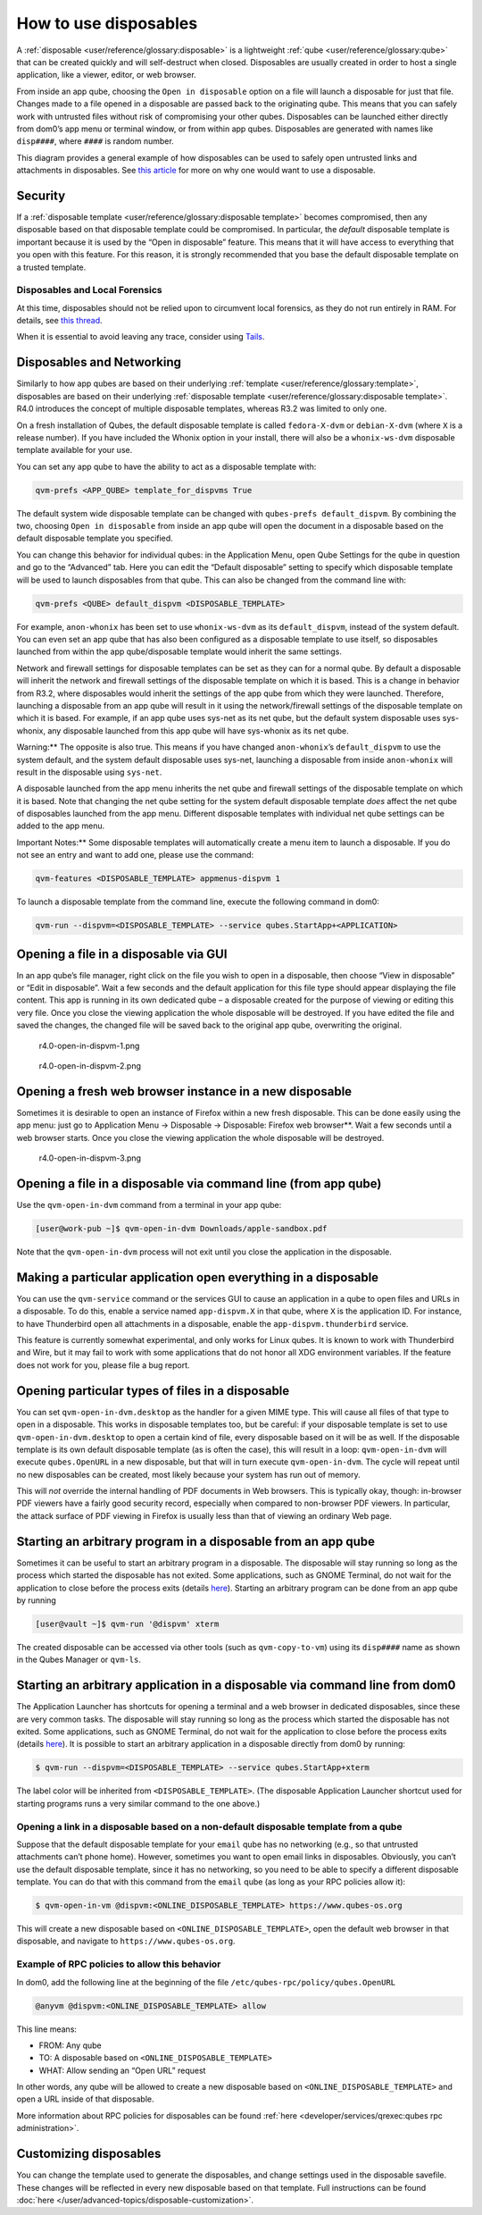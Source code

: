 ======================
How to use disposables
======================


A :ref:`disposable <user/reference/glossary:disposable>` is a lightweight
:ref:`qube <user/reference/glossary:qube>` that can be created quickly and will
self-destruct when closed. Disposables are usually created in order to
host a single application, like a viewer, editor, or web browser.

From inside an app qube, choosing the ``Open in disposable`` option on a
file will launch a disposable for just that file. Changes made to a file
opened in a disposable are passed back to the originating qube. This
means that you can safely work with untrusted files without risk of
compromising your other qubes. Disposables can be launched either
directly from dom0’s app menu or terminal window, or from within app
qubes. Disposables are generated with names like ``disp####``, where
``####`` is random number.

|disposablevm-example.png|

This diagram provides a general example of how disposables can be used
to safely open untrusted links and attachments in disposables. See `this article <https://blog.invisiblethings.org/2010/06/01/disposable-vms.html>`__
for more on why one would want to use a disposable.

Security
--------


If a :ref:`disposable template <user/reference/glossary:disposable template>`
becomes compromised, then any disposable based on that disposable
template could be compromised. In particular, the *default* disposable
template is important because it is used by the “Open in disposable”
feature. This means that it will have access to everything that you open
with this feature. For this reason, it is strongly recommended that you
base the default disposable template on a trusted template.

Disposables and Local Forensics
^^^^^^^^^^^^^^^^^^^^^^^^^^^^^^^


At this time, disposables should not be relied upon to circumvent local
forensics, as they do not run entirely in RAM. For details, see `this thread <https://groups.google.com/d/topic/qubes-devel/QwL5PjqPs-4/discussion>`__.

When it is essential to avoid leaving any trace, consider using
`Tails <https://tails.boum.org/>`__.

Disposables and Networking
--------------------------


Similarly to how app qubes are based on their underlying
:ref:`template <user/reference/glossary:template>`, disposables are based on their
underlying :ref:`disposable template <user/reference/glossary:disposable template>`.
R4.0 introduces the concept of multiple disposable templates, whereas
R3.2 was limited to only one.

On a fresh installation of Qubes, the default disposable template is
called ``fedora-X-dvm`` or ``debian-X-dvm`` (where ``X`` is a release
number). If you have included the Whonix option in your install, there
will also be a ``whonix-ws-dvm`` disposable template available for your
use.

You can set any app qube to have the ability to act as a disposable
template with:

.. code:: bash

      qvm-prefs <APP_QUBE> template_for_dispvms True



The default system wide disposable template can be changed with
``qubes-prefs default_dispvm``. By combining the two, choosing
``Open in disposable`` from inside an app qube will open the document in
a disposable based on the default disposable template you specified.

You can change this behavior for individual qubes: in the Application
Menu, open Qube Settings for the qube in question and go to the
“Advanced” tab. Here you can edit the “Default disposable” setting to
specify which disposable template will be used to launch disposables
from that qube. This can also be changed from the command line with:

.. code:: bash

      qvm-prefs <QUBE> default_dispvm <DISPOSABLE_TEMPLATE>



For example, ``anon-whonix`` has been set to use ``whonix-ws-dvm`` as
its ``default_dispvm``, instead of the system default. You can even set
an app qube that has also been configured as a disposable template to
use itself, so disposables launched from within the app qube/disposable
template would inherit the same settings.

Network and firewall settings for disposable templates can be set as
they can for a normal qube. By default a disposable will inherit the
network and firewall settings of the disposable template on which it is
based. This is a change in behavior from R3.2, where disposables would
inherit the settings of the app qube from which they were launched.
Therefore, launching a disposable from an app qube will result in it
using the network/firewall settings of the disposable template on which
it is based. For example, if an app qube uses sys-net as its net qube,
but the default system disposable uses sys-whonix, any disposable
launched from this app qube will have sys-whonix as its net qube.

Warning:** The opposite is also true. This means if you have changed
``anon-whonix``’s ``default_dispvm`` to use the system default, and
the system default disposable uses sys-net, launching a disposable from
inside ``anon-whonix`` will result in the disposable using ``sys-net``.

A disposable launched from the app menu inherits the net qube and
firewall settings of the disposable template on which it is based. Note
that changing the net qube setting for the system default disposable
template *does* affect the net qube of disposables launched from the app
menu. Different disposable templates with individual net qube settings
can be added to the app menu.

Important Notes:** Some disposable templates will automatically create
a menu item to launch a disposable. If you do not see an entry and want
to add one, please use the command:

.. code:: bash

      qvm-features <DISPOSABLE_TEMPLATE> appmenus-dispvm 1



To launch a disposable template from the command line, execute the
following command in dom0:

.. code:: bash

      qvm-run --dispvm=<DISPOSABLE_TEMPLATE> --service qubes.StartApp+<APPLICATION>



Opening a file in a disposable via GUI
--------------------------------------


In an app qube’s file manager, right click on the file you wish to open
in a disposable, then choose “View in disposable” or “Edit in
disposable”. Wait a few seconds and the default application for this
file type should appear displaying the file content. This app is running
in its own dedicated qube – a disposable created for the purpose of
viewing or editing this very file. Once you close the viewing
application the whole disposable will be destroyed. If you have edited
the file and saved the changes, the changed file will be saved back to
the original app qube, overwriting the original.

.. figure:: /attachment/doc/r4.0-open-in-dispvm-1.png
   :alt: r4.0-open-in-dispvm-1.png

   r4.0-open-in-dispvm-1.png

.. figure:: /attachment/doc/r4.0-open-in-dispvm-2.png
   :alt: r4.0-open-in-dispvm-2.png

   r4.0-open-in-dispvm-2.png

Opening a fresh web browser instance in a new disposable
--------------------------------------------------------


Sometimes it is desirable to open an instance of Firefox within a new
fresh disposable. This can be done easily using the app menu: just go to
Application Menu -> Disposable -> Disposable: Firefox web browser**.
Wait a few seconds until a web browser starts. Once you close the
viewing application the whole disposable will be destroyed.

.. figure:: /attachment/doc/r4.0-open-in-dispvm-3.png
   :alt: r4.0-open-in-dispvm-3.png

   r4.0-open-in-dispvm-3.png

Opening a file in a disposable via command line (from app qube)
---------------------------------------------------------------


Use the ``qvm-open-in-dvm`` command from a terminal in your app qube:

.. code:: bash

      [user@work-pub ~]$ qvm-open-in-dvm Downloads/apple-sandbox.pdf



Note that the ``qvm-open-in-dvm`` process will not exit until you close
the application in the disposable.

Making a particular application open everything in a disposable
---------------------------------------------------------------


You can use the ``qvm-service`` command or the services GUI to cause an
application in a qube to open files and URLs in a disposable. To do
this, enable a service named ``app-dispvm.X`` in that qube, where ``X``
is the application ID. For instance, to have Thunderbird open all
attachments in a disposable, enable the ``app-dispvm.thunderbird``
service.

This feature is currently somewhat experimental, and only works for
Linux qubes. It is known to work with Thunderbird and Wire, but it may
fail to work with some applications that do not honor all XDG
environment variables. If the feature does not work for you, please file
a bug report.

Opening particular types of files in a disposable
-------------------------------------------------


You can set ``qvm-open-in-dvm.desktop`` as the handler for a given MIME
type. This will cause all files of that type to open in a disposable.
This works in disposable templates too, but be careful: if your
disposable template is set to use ``qvm-open-in-dvm.desktop`` to open a
certain kind of file, every disposable based on it will be as well. If
the disposable template is its own default disposable template (as is
often the case), this will result in a loop: ``qvm-open-in-dvm`` will
execute ``qubes.OpenURL`` in a new disposable, but that will in turn
execute ``qvm-open-in-dvm``. The cycle will repeat until no new
disposables can be created, most likely because your system has run out
of memory.

This will *not* override the internal handling of PDF documents in Web
browsers. This is typically okay, though: in-browser PDF viewers have a
fairly good security record, especially when compared to non-browser PDF
viewers. In particular, the attack surface of PDF viewing in Firefox is
usually less than that of viewing an ordinary Web page.

Starting an arbitrary program in a disposable from an app qube
--------------------------------------------------------------


Sometimes it can be useful to start an arbitrary program in a
disposable. The disposable will stay running so long as the process
which started the disposable has not exited. Some applications, such as
GNOME Terminal, do not wait for the application to close before the
process exits (details
`here <https://github.com/QubesOS/qubes-issues/issues/2581#issuecomment-272664009>`__).
Starting an arbitrary program can be done from an app qube by running

.. code:: bash

      [user@vault ~]$ qvm-run '@dispvm' xterm



The created disposable can be accessed via other tools (such as
``qvm-copy-to-vm``) using its ``disp####`` name as shown in the Qubes
Manager or ``qvm-ls``.

Starting an arbitrary application in a disposable via command line from dom0
----------------------------------------------------------------------------


The Application Launcher has shortcuts for opening a terminal and a web
browser in dedicated disposables, since these are very common tasks. The
disposable will stay running so long as the process which started the
disposable has not exited. Some applications, such as GNOME Terminal, do
not wait for the application to close before the process exits (details
`here <https://github.com/QubesOS/qubes-issues/issues/2581#issuecomment-272664009>`__).
It is possible to start an arbitrary application in a disposable
directly from dom0 by running:

.. code:: bash

      $ qvm-run --dispvm=<DISPOSABLE_TEMPLATE> --service qubes.StartApp+xterm



The label color will be inherited from ``<DISPOSABLE_TEMPLATE>``. (The
disposable Application Launcher shortcut used for starting programs runs
a very similar command to the one above.)

Opening a link in a disposable based on a non-default disposable template from a qube
^^^^^^^^^^^^^^^^^^^^^^^^^^^^^^^^^^^^^^^^^^^^^^^^^^^^^^^^^^^^^^^^^^^^^^^^^^^^^^^^^^^^^


Suppose that the default disposable template for your ``email`` qube has
no networking (e.g., so that untrusted attachments can’t phone home).
However, sometimes you want to open email links in disposables.
Obviously, you can’t use the default disposable template, since it has
no networking, so you need to be able to specify a different disposable
template. You can do that with this command from the ``email`` qube (as
long as your RPC policies allow it):

.. code:: bash

      $ qvm-open-in-vm @dispvm:<ONLINE_DISPOSABLE_TEMPLATE> https://www.qubes-os.org



This will create a new disposable based on
``<ONLINE_DISPOSABLE_TEMPLATE>``, open the default web browser in that
disposable, and navigate to ``https://www.qubes-os.org``.

Example of RPC policies to allow this behavior
^^^^^^^^^^^^^^^^^^^^^^^^^^^^^^^^^^^^^^^^^^^^^^


In dom0, add the following line at the beginning of the file
``/etc/qubes-rpc/policy/qubes.OpenURL``

.. code:: bash

      @anyvm @dispvm:<ONLINE_DISPOSABLE_TEMPLATE> allow



This line means:

- FROM: Any qube

- TO: A disposable based on ``<ONLINE_DISPOSABLE_TEMPLATE>``

- WHAT: Allow sending an “Open URL” request



In other words, any qube will be allowed to create a new disposable
based on ``<ONLINE_DISPOSABLE_TEMPLATE>`` and open a URL inside of that
disposable.

More information about RPC policies for disposables can be found
:ref:`here <developer/services/qrexec:qubes rpc administration>`.

Customizing disposables
-----------------------


You can change the template used to generate the disposables, and change
settings used in the disposable savefile. These changes will be
reflected in every new disposable based on that template. Full
instructions can be found :doc:`here </user/advanced-topics/disposable-customization>`.

.. |disposablevm-example.png| image:: /attachment/doc/disposablevm-example.png
   
